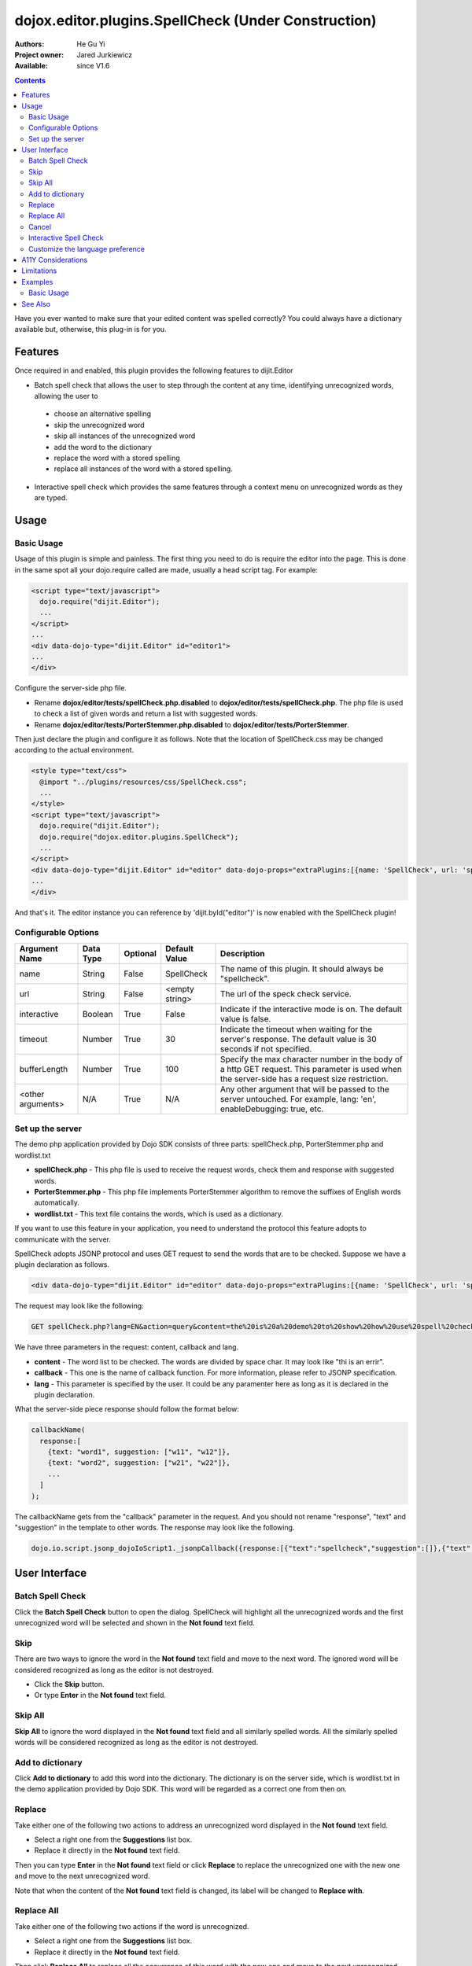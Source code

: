 .. _dojox/editor/plugins/SpellCheck:

dojox.editor.plugins.SpellCheck (Under Construction)
====================================================

:Authors: He Gu Yi
:Project owner: Jared Jurkiewicz
:Available: since V1.6

.. contents::
    :depth: 2

Have you ever wanted to make sure that your edited content was spelled correctly? You could always have a dictionary available but, otherwise, this plug-in is for you.

========
Features
========

Once required in and enabled, this plugin provides the following features to dijit.Editor

* Batch spell check that allows the user to step through the content at any time, identifying unrecognized words, allowing the user to

 * choose an alternative spelling
 * skip the unrecognized word
 * skip all instances of the unrecognized word
 * add the word to the dictionary
 * replace the word with a stored spelling
 * replace all instances of the word with a stored spelling.

* Interactive spell check which provides the same features through a context menu on unrecognized words as they are typed.

=====
Usage
=====

Basic Usage
-----------
Usage of this plugin is simple and painless. The first thing you need to do is require the editor into the page. This is done in the same spot all your dojo.require called are made, usually a head script tag. For example:

.. code-block :: html

  <script type="text/javascript">
    dojo.require("dijit.Editor");
    ...
  </script>
  ...
  <div data-dojo-type="dijit.Editor" id="editor1">
  ...
  </div>

Configure the server-side php file.

* Rename **dojox/editor/tests/spellCheck.php.disabled** to **dojox/editor/tests/spellCheck.php**. The php file is used to check a list of given words and return a list with suggested words.
* Rename **dojox/editor/tests/PorterStemmer.php.disabled** to **dojox/editor/tests/PorterStemmer**.

Then just declare the plugin and configure it as follows. Note that the location of SpellCheck.css may be changed according to the actual environment.

.. code-block :: html

  <style type="text/css">
    @import "../plugins/resources/css/SpellCheck.css";
    ...
  </style>
  <script type="text/javascript">
    dojo.require("dijit.Editor");
    dojo.require("dojox.editor.plugins.SpellCheck");
    ...
  </script>
  <div data-dojo-type="dijit.Editor" id="editor" data-dojo-props="extraPlugins:[{name: 'SpellCheck', url: 'spellCheck.php', interactive: true, timeout: 20, bufferLength: 100, lang: 'en'}]">
  ...
  </div>

And that's it. The editor instance you can reference by 'dijit.byId("editor")' is now enabled with the SpellCheck plugin!

Configurable Options
--------------------

========================  =================  ============  =======================  =============================================================================
Argument Name             Data Type          Optional      Default Value            Description
========================  =================  ============  =======================  =============================================================================
name                      String             False         SpellCheck               The name of this plugin. It should always be "spellcheck".
url                       String             False         <empty string>           The url of the speck check service.
interactive               Boolean            True          False                    Indicate if the interactive mode is on. The default value is false.
timeout                   Number             True          30                       Indicate the timeout when waiting for the server's response.
                                                                                    The default value is 30 seconds if not specified.
bufferLength              Number             True          100                      Specify the max character number in the body of a http GET request.
                                                                                    This parameter is used when the server-side has a request size restriction.
<other arguments>         N/A                True          N/A                      Any other argument that will be passed to the server untouched.
                                                                                    For example, lang: 'en', enableDebugging: true, etc.
========================  =================  ============  =======================  =============================================================================

Set up the server
-----------------

The demo php application provided by Dojo SDK consists of three parts: spellCheck.php, PorterStemmer.php and wordlist.txt

* **spellCheck.php** - This php file is used to receive the request words, check them and response with suggested words.
* **PorterStemmer.php** - This php file implements PorterStemmer algorithm to remove the suffixes of English words automatically.
* **wordlist.txt** - This text file contains the words, which is used as a dictionary.

If you want to use this feature in your application, you need to understand the protocol this feature adopts to communicate with the server.

SpellCheck adopts JSONP protocol and uses GET request to send the words that are to be checked. Suppose we have a plugin declaration as follows.

.. code-block :: html

  <div data-dojo-type="dijit.Editor" id="editor" data-dojo-props="extraPlugins:[{name: 'SpellCheck', url: 'spellCheck.php', interactive: true, timeout: 20, bufferLength: 100, lang: 'en'}]">

The request may look like the following:

.. code-block :: html

  GET spellCheck.php?lang=EN&action=query&content=the%20is%20a%20demo%20to%20show%20how%20use%20spell%20check%20plugin%20you%20need%20php%20server%20test%20this%20please%20enable%20dojox%20editor&callback=dojo.io.script.jsonp_dojoIoScript1._jsonpCallback

We have three parameters in the request: content, callback and lang.

* **content** - The word list to be checked. The words are divided by space char. It may look like "thi is an errir".
* **callback** - This one is the name of callback function. For more information, please refer to JSONP specification.
* **lang** - This parameter is specified by the user. It could be any paramenter here as long as it is declared in the plugin declaration.

What the server-side piece response should follow the format below:

.. code-block :: javascript

  callbackName(
    response:[
      {text: "word1", suggestion: ["w11", "w12"]},
      {text: "word2", suggestion: ["w21", "w22"]},
      ...
    ]
  );

The callbackName gets from the "callback" parameter in the request. And you should not rename "response", "text" and "suggestion" in the template to other words. The response may look like the following.

.. code-block :: javascript

  dojo.io.script.jsonp_dojoIoScript1._jsonpCallback({response:[{"text":"spellcheck","suggestion":[]},{"text":"porterstemmer","suggestion":[]},{"text":"i","suggestion":[]},{"text":"errir","suggestion":["terror"]},{"text":"thi","suggestion":["hit","the","thin","this","tie"]},{"text":"wrng","suggestion":["warn","wrong"]},{"text":"txt","suggestion":["tax"]}]});

==============
User Interface
==============

Batch Spell Check
-----------------

Click the **Batch Spell Check** button to open the dialog. SpellCheck will highlight all the unrecognized words and the first unrecognized word will be selected and shown in the **Not found** text field.

.. image:: BatchSpellCheck.png

Skip
----

There are two ways to ignore the word in the **Not found** text field and move to the next word. The ignored word will be considered recognized as long as the editor is not destroyed.

* Click the **Skip** button.
* Or type **Enter** in the **Not found** text field.

.. image:: Skip.png

Skip All
--------

**Skip All** to ignore the word displayed in the **Not found** text field and all similarly spelled words. All the similarly spelled words will be considered recognized as long as the editor is not destroyed.

.. image:: SkipAll.png

Add to dictionary
-----------------

Click **Add to dictionary** to add this word into the dictionary. The dictionary is on the server side, which is wordlist.txt in the demo application provided by Dojo SDK. This word will be regarded as a correct one from then on.

.. image:: AddToDictionary.png

Replace
-------

Take either one of the following two actions to address an unrecognized word displayed in the **Not found** text field.

* Select a right one from the **Suggestions** list box.
* Replace it directly in the **Not found** text field.

Then you can type **Enter** in the **Not found** text field or click **Replace** to replace the unrecognized one with the new one and move to the next unrecognized word.

.. image:: Replace.png

Note that when the content of the **Not found** text field is changed, its label will be changed to **Replace with**.

.. image:: ReplaceWith.png

Replace All
-----------

Take either one of the following two actions if the word is unrecognized.

* Select a right one from the **Suggestions** list box.
* Replace it directly in the **Not found** text field.

Then click **Replace All** to replace all the occurrence of this word with the new one and move to the next unrecognized word.

Cancel
------

Click **Cancel** to stop the replacement.

.. image:: Cancel.png

Interactive Spell Check
-----------------------

The interactive mode is on by setting the argument **interactive: true** when declaring the plugin. It will perform the check as the user types.

.. image:: InteractiveSpellCheck.png

Right click on the unrecognized word and the context menu will be displayed. You can take one of the following actions.

* Select a suggested word.
* Click **Skip this** to skip this word.
* Click **Skip all** like this to skip all the word like this.
* Click **Add to dictionary** to add this word into the dictionary.

.. image:: Menu.png

Customize the language preference
---------------------------------

Because different languages may have different ways to identify a "word", SpellCheck plugin provides developers with an interface to define their own words. Follow the steps below to customize the word definition.

* Declare a class that inherits from dojox.editor.plugins._SpellCheckParser
* Implement the methods parseIntoWords: function(/*String*/ text) and getIndices: function()
* Register the parser.

If there is more than one parser, the first registered one wins. An example follows.

.. code-block :: javascript

  dojo.provide("dojox.editor.plugins._CustomizedSpellCheckParser");
  
  dojo.require("dojox.editor.plugins._SpellCheckParser");
  
  dojo.declare("dojox.editor.plugins._CustomizedSpellCheckParser", dojox.editor.plugins._SpellCheckParser, {
   lang: "userDefined",
   
   parseIntoWords: function(/*String*/ text){
    // summary:
    //  Parse the text into words
    // text:
    //  Plain text without html tags
    // tags:
    //  public
    // returns:
    //  Array holding all the words
    function isCharExt(c){
     var ch = c.charCodeAt(0);
     return 48 <= ch && ch <= 57 || 65 <= ch && ch <= 90 || 97 <= ch && ch <= 122;
    }
  
    var words = this.words = [],
     indices = this.indices = [],
     index = 0,
     length = text && text.length,
     start = 0;
    
    while(index < length){
     var ch;
     // Skip the white charactor and need to treat HTML entity respectively
     while(index < length && !isCharExt(ch = text.charAt(index)) && ch != "&"){ index++; }
     if(ch == "&"){ // An HTML entity, skip it
      while(++index < length && (ch = text.charAt(index)) != ";" && isCharExt(ch)){}
     }else{ // A word
      start = index;
      while(++index < length && isCharExt(text.charAt(index))){}
      if(start < length){
       words.push(text.substring(start, index));
       indices.push(start);
      }
     }
    }
    
    return words;
   },
   
   getIndices: function(){
    // summary:
    //  Get the indices of the words. They are in one-to-one correspondence
    // tags:
    //  public
    // returns:
    //  Index array
    return this.indices;
   }
  });
  
  // Register this parser in the SpellCheck plugin.
  dojo.subscribe(dijit._scopeName + ".Editor.plugin.SpellCheck.getParser", null, function(sp){
   if(sp.parser){ return; }
   sp.parser = new dojox.editor.plugins._SpellCheckParser();
  });

===================
A11Y Considerations
===================

All fields within the Batch Spell Check dialog can be accessed with the keyboard.

===========
Limitations
===========

None.

========
Examples
========

Basic Usage
-----------

.. code-example::
  :djConfig: parseOnLoad: true
  :version: 1.4

  .. javascript::

    <script>
      dojo.require("dijit.Editor");
      dojo.require("dojox.editor.plugins.FindReplace");
    </script>

  .. css::

    <style>
      @import "{{baseUrl}}dojox/editor/plugins/resources/css/FindReplace.css";
    </style>
    
  .. html::

    <b>Toggle the find/replace toolbar by clicking its menu bar button.</b>
    <br>
    <div data-dojo-type="dijit.Editor" height="250px" id="input" data-dojo-props="extraPlugins:['findreplace']">
    <div>
    <br>
    blah blah & blah!
    <br>
    </div>
    <br>
    <table>
    <tbody>
    <tr>
    <td style="border-style:solid; border-width: 2px; border-color: gray;">One cell</td>
    <td style="border-style:solid; border-width: 2px; border-color: gray;">
    Two cell
    </td>
    </tr>
    </tbody>
    </table>
    <ul>
    <li>item one</li>
    <li>
    item two
    </li>
    </ul>
    </div>

========
See Also
========

* :ref:`dijit.Editor <dijit/Editor>`
* :ref:`dijit._editor.plugins <dijit/_editor/plugins>`
* :ref:`dojox.editor.plugins <dojox/editor/plugins>`
